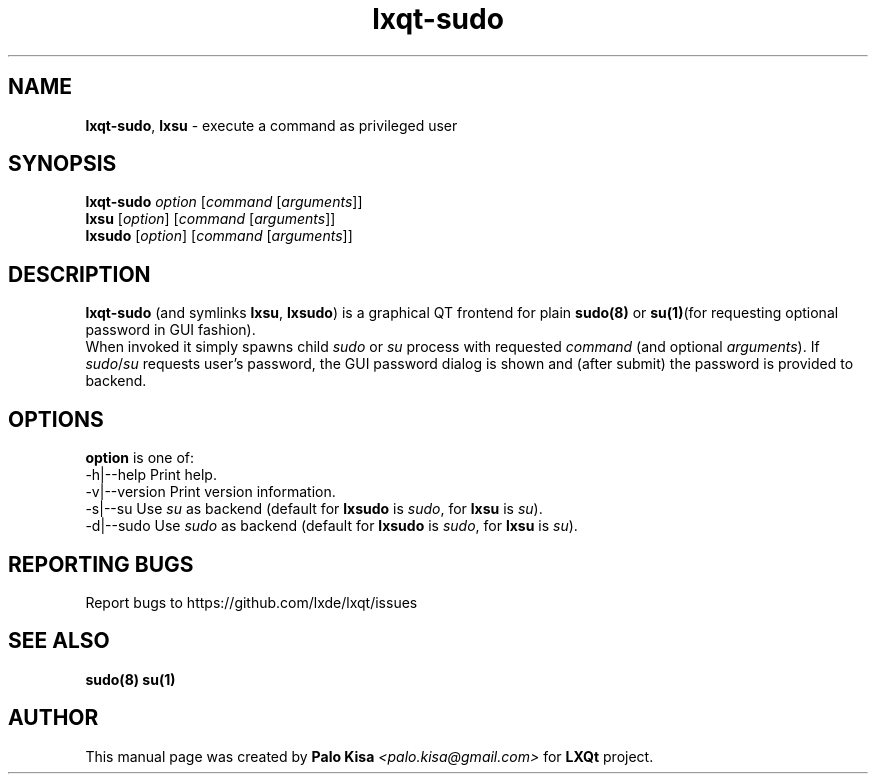 .TH lxqt-sudo 1 "" "" "LXQt\ Module"
.SH NAME
\fBlxqt-sudo\fR, \fBlxsu\fR \- execute a command as privileged user
.SH SYNOPSIS
\fBlxqt-sudo\fR \fIoption\fR [\fIcommand\fR [\fIarguments\fR]]
.br
\fBlxsu\fR [\fIoption\fR] [\fIcommand\fR [\fIarguments\fR]]
.br
\fBlxsudo\fR [\fIoption\fR] [\fIcommand\fR [\fIarguments\fR]]
.SH DESCRIPTION
\fBlxqt-sudo\fR (and symlinks \fBlxsu\fR, \fBlxsudo\fR) is a graphical QT frontend for plain \fBsudo(8)\fR or \fBsu(1)\fR(for requesting optional password in GUI fashion).
.br
When invoked it simply spawns child \fIsudo\fR or \fIsu\fR process with requested \fIcommand\fR (and optional \fIarguments\fR). If \fIsudo\fR/\fIsu\fR requests user's password,
the GUI password dialog is shown and (after submit) the password is provided to backend.
.br
.SH OPTIONS
\fBoption\fR is one of:
.br
  -h|--help      Print help.
.br
  -v|--version   Print version information.
.br
  -s|--su        Use \fIsu\fR as backend (default for \fBlxsudo\fR is \fIsudo\fR, for \fBlxsu\fR is \fIsu\fR).
.br
  -d|--sudo      Use \fIsudo\fR as backend (default for \fBlxsudo\fR is \fIsudo\fR, for \fBlxsu\fR is \fIsu\fR).
.SH "REPORTING BUGS"
Report bugs to https://github.com/lxde/lxqt/issues
.SH "SEE ALSO"
\fBsudo(8)\fR \fBsu(1)\fR
.SH AUTHOR
This manual page was created by \fBPalo Kisa\fR \fI<palo.kisa@gmail.com>\fR
for \fBLXQt\fR project.
